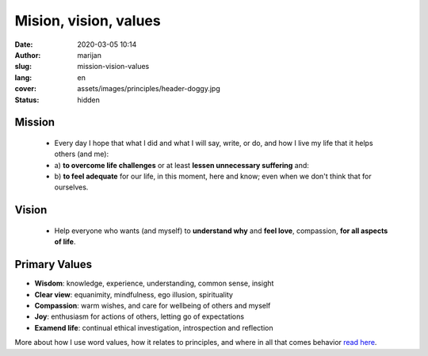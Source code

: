 
###########################
Mision, vision, values
###########################

:date: 2020-03-05 10:14
:author: marijan
:slug: mission-vision-values
:lang: en
:cover: assets/images/principles/header-doggy.jpg
:status: hidden

Mission
=======

  - Every day I hope that what I did and what I will say, write, or do, and
    how I live my life that it helps others (and me):
  - a) **to overcome life challenges** or at least **lessen unnecessary
    suffering** and:
  - b) **to feel adequate** for our life,
    in this moment, here and know; even when we don't think that for ourselves.


Vision
=======

 - Help everyone who wants (and myself) to **understand why** and  **feel love**,
   compassion, **for all aspects of life**.


.. image:: |static|/assets/images/misija/alan-king-KZv7w34tluA-unsplash.jpg
   :width: 65 %
   :align: center
   :alt: Alan King unsplash dog with glasses

Primary Values
================

- **Wisdom**: knowledge, experience, understanding, common sense, insight
- **Clear view**: equanimity, mindfulness, ego illusion, spirituality
- **Compassion**: warm wishes, and care for wellbeing of others and myself
- **Joy**: enthusiasm for actions of others, letting go of expectations
- **Examend life**: continual ethical investigation, introspection and reflection


More about how I use word values, how it relates to principles, and where in all
that comes behavior `read here`_.

.. _read here: {filename}/pages/principi/okvir-uvod.rst